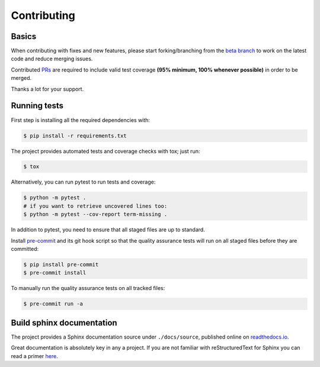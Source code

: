 ============
Contributing
============

.. _prs: https://github.com/dr-prodigy/python-holidays/pulls
.. _`beta branch`: https://github.com/nadime/datetime_format/tree/beta
.. |contributors| image:: https://img.shields.io/github/contributors/dr-prodigy/python-holidays
    :target: https://www.github.com/nadime/datetime_format
    :alt: contributors

|contributors|


Basics
------

When contributing with fixes and new features, please start forking/branching
from the `beta branch`_ to work on the latest code and reduce merging issues.

Contributed PRs_ are required to include valid test coverage **(95% minimum,
100% whenever possible)** in order to be merged.

Thanks a lot for your support.

Running tests
-------------

First step is installing all the required dependencies with:

.. code-block:: bash

    $ pip install -r requirements.txt

The project provides automated tests and coverage checks with tox; just run:

.. code-block:: bash

    $ tox

Alternatively, you can run pytest to run tests and coverage:

.. code-block:: bash

    $ python -m pytest .
    # if you want to retrieve uncovered lines too:
    $ python -m pytest --cov-report term-missing .

In addition to pytest, you need to ensure that all staged files are up to
standard.

.. _pre-commit: https://github.com/nadime/datetime_format/issues

Install `pre-commit`_ and its git hook script so that the quality assurance
tests will run on all staged files before they are committed:

.. code-block:: bash

    $ pip install pre-commit
    $ pre-commit install

To manually run the quality assurance tests on all tracked files:

.. code-block:: bash

    $ pre-commit run -a


Build sphinx documentation
--------------------------

.. _readthedocs.io: https://datetime_format.readthedocs.io/

The project provides a Sphinx documentation source under ``./docs/source``,
published online on `readthedocs.io`_.

Great documentation is absolutely key in any a project. If you are not familiar
with reStructuredText for Sphinx you can read a primer
`here`__.

__ https://www.sphinx-doc.org/en/master/usage/restructuredtext/basics.html
